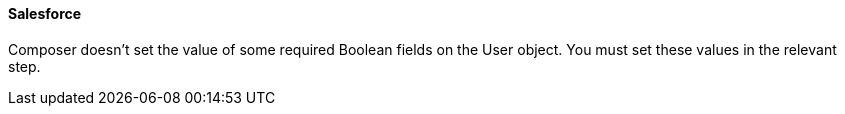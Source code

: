 ==== Salesforce

Composer doesn't set the value of some required Boolean fields on the User object. You must set these values in the relevant step.
//CAPP-2009
